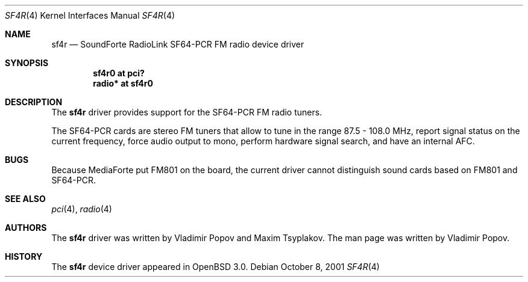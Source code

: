 .\"	$RuOBSD$
.\"	$OpenBSD: sf4r.4,v 1.2 2001/10/08 08:52:50 mpech Exp $
.\"
.\" Copyright (c) 2001 Vladimir Popov
.\" All rights reserved.
.\"
.\" Redistribution and use in source and binary forms, with or without
.\" modification, are permitted provided that the following conditions
.\" are met:
.\" 1. Redistributions of source code must retain the above copyright
.\"    notice, this list of conditions and the following disclaimer.
.\" 2. Redistributions in binary form must reproduce the above copyright
.\"    notice, this list of conditions and the following disclaimer in the
.\"    documentation and/or other materials provided with the distribution.
.\"
.\" THIS SOFTWARE IS PROVIDED BY THE AUTHOR ``AS IS'' AND ANY EXPRESS OR
.\" IMPLIED WARRANTIES, INCLUDING, BUT NOT LIMITED TO, THE IMPLIED WARRANTIES
.\" OF MERCHANTABILITY AND FITNESS FOR A PARTICULAR PURPOSE ARE DISCLAIMED.
.\" IN NO EVENT SHALL THE AUTHOR BE LIABLE FOR ANY DIRECT, INDIRECT,
.\" INCIDENTAL, SPECIAL, EXEMPLARY, OR CONSEQUENTIAL DAMAGES (INCLUDING,
.\" BUT NOT LIMITED TO, PROCUREMENT OF SUBSTITUTE GOODS OR SERVICES; LOSS OF
.\" USE, DATA, OR PROFITS; OR BUSINESS INTERRUPTION) HOWEVER CAUSED AND ON
.\" ANY THEORY OF LIABILITY, WHETHER IN CONTRACT, STRICT LIABILITY, OR TORT
.\" (INCLUDING NEGLIGENCE OR OTHERWISE) ARISING IN ANY WAY OUT OF THE USE OF
.\" THIS SOFTWARE, EVEN IF ADVISED OF THE POSSIBILITY OF SUCH DAMAGE.
.\"
.Dd October 8, 2001
.Dt SF4R 4
.Os
.Sh NAME
.Nm sf4r
.Nd SoundForte RadioLink SF64-PCR FM radio device driver
.Sh SYNOPSIS
.Cd "sf4r0   at pci?"
.Cd "radio* at sf4r0"
.Sh DESCRIPTION
The
.Nm
driver provides support for the SF64-PCR FM radio tuners.
.Pp
The SF64-PCR cards are stereo FM tuners that allow to tune in the range
87.5 - 108.0 MHz, report signal status on the current frequency, force
audio output to mono, perform hardware signal search, and have an internal
AFC.
.Sh BUGS
Because MediaForte put FM801 on the board, the current driver cannot
distinguish sound cards based on FM801 and SF64-PCR.
.Sh SEE ALSO
.Xr pci 4 ,
.Xr radio 4
.Sh AUTHORS
The
.Nm
driver was written by Vladimir Popov and Maxim Tsyplakov.
The man page was written by Vladimir Popov.
.Sh HISTORY
The
.Nm
device driver appeared in
.Ox 3.0 .
